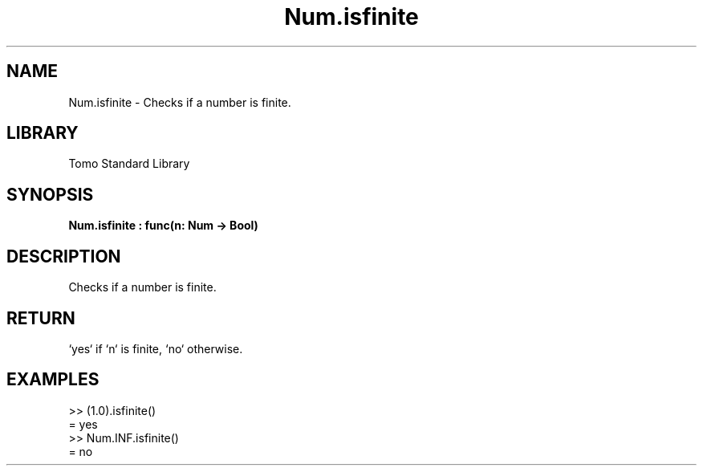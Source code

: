 '\" t
.\" Copyright (c) 2025 Bruce Hill
.\" All rights reserved.
.\"
.TH Num.isfinite 3 2025-04-19T14:48:15.712908 "Tomo man-pages"
.SH NAME
Num.isfinite \- Checks if a number is finite.

.SH LIBRARY
Tomo Standard Library
.SH SYNOPSIS
.nf
.BI Num.isfinite\ :\ func(n:\ Num\ ->\ Bool)
.fi

.SH DESCRIPTION
Checks if a number is finite.


.TS
allbox;
lb lb lbx lb
l l l l.
Name	Type	Description	Default
n	Num	The number to be checked. 	-
.TE
.SH RETURN
`yes` if `n` is finite, `no` otherwise.

.SH EXAMPLES
.EX
>> (1.0).isfinite()
= yes
>> Num.INF.isfinite()
= no
.EE
